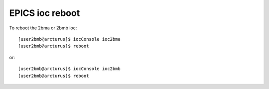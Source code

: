 EPICS ioc reboot
================ 

.. contents:: 
   :local:

To reboot the 2bma or 2bmb ioc::

    [user2bmb@arcturus]$ iocConsole ioc2bma
    [user2bmb@arcturus]$ reboot

or::

    [user2bmb@arcturus]$ iocConsole ioc2bmb
    [user2bmb@arcturus]$ reboot

